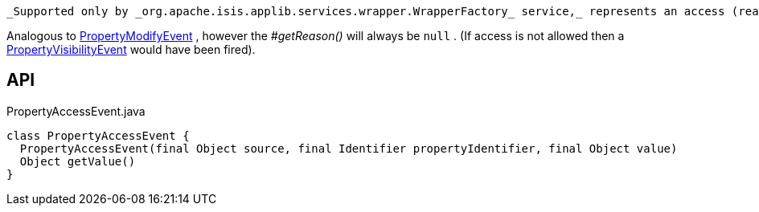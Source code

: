:Notice: Licensed to the Apache Software Foundation (ASF) under one or more contributor license agreements. See the NOTICE file distributed with this work for additional information regarding copyright ownership. The ASF licenses this file to you under the Apache License, Version 2.0 (the "License"); you may not use this file except in compliance with the License. You may obtain a copy of the License at. http://www.apache.org/licenses/LICENSE-2.0 . Unless required by applicable law or agreed to in writing, software distributed under the License is distributed on an "AS IS" BASIS, WITHOUT WARRANTIES OR  CONDITIONS OF ANY KIND, either express or implied. See the License for the specific language governing permissions and limitations under the License.

 _Supported only by _org.apache.isis.applib.services.wrapper.WrapperFactory_ service,_ represents an access (reading) of a property.

Analogous to xref:system:generated:index/applib/services/wrapper/events/PropertyModifyEvent.adoc[PropertyModifyEvent] , however the _#getReason()_ will always be `null` . (If access is not allowed then a xref:system:generated:index/applib/services/wrapper/events/PropertyVisibilityEvent.adoc[PropertyVisibilityEvent] would have been fired).

== API

[source,java]
.PropertyAccessEvent.java
----
class PropertyAccessEvent {
  PropertyAccessEvent(final Object source, final Identifier propertyIdentifier, final Object value)
  Object getValue()
}
----

